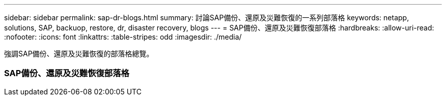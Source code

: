 ---
sidebar: sidebar 
permalink: sap-dr-blogs.html 
summary: 討論SAP備份、還原及災難恢復的一系列部落格 
keywords: netapp, solutions, SAP, backuop, restore, dr, disaster recovery, blogs 
---
= SAP備份、還原及災難恢復部落格
:hardbreaks:
:allow-uri-read: 
:nofooter: 
:icons: font
:linkattrs: 
:table-stripes: odd
:imagesdir: ./media/


[role="lead"]
強調SAP備份、還原及災難恢復的部落格總覽。



=== SAP備份、還原及災難恢復部落格
